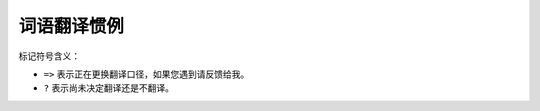 ==============
 词语翻译惯例
==============

标记符号含义：

- ``=>`` 表示正在更换翻译口径，如果您遇到请反馈给我。
- ``?``  表示尚未决定翻译还是不翻译。

.. glossary::

    access key
        访问密钥

    active-active
        (RGW) 多活

    active-passive
        (RGW) 主从

    active/standby
        活跃/备用

    ancestor type
        父级类型

    array
        JSON 相关的为数组；

    assume role
        <暂未翻译>，AWS 术语。

    auxiliary device
        辅助设备。 BlueStore 术语，相对于 main device 。

    backfill
        回填

    balancer
        均衡器；
        active balancer 动态均衡器；

    bitrot
        位翻转

    bootstrap
        自举引导

    bucket
    bucket index
    bucket policy
        桶、桶索引（ ``bi`` ）、桶策略

    chunk
        块、校验块。EC术语。

    clock drift
        时钟漂移

    clog
    cluster log
        集群日志（基础设施？）

    cluster map
        集群运行图

        释义：集群处于动态的运行中，配置会变更、 OSD 会 up/down ，所以把它理解\
        为静态的图是不对的；尤其对大型集群来说，当机、硬件故障是常态。但是在\
        理解、分析时，提取的片段都可以当作静态的，就像拍下的照片。

    complete filter
        完整过滤器。 LDAP 术语，还有 partial filter

    config-key
        <不翻译>，来自代码的名词

    corruption
        （数据）损坏

    crash-consistent
        崩溃一致

    CRUSH map
        CRUSH 图

    deep copy
        深复制

    defer delete a block device
        延期删除一个块设备

    delta
        (pg) 增量

    demote (a image to non-primary)
        降级

    destroyed
        已销毁；
        OSD 状态，如 ``ceph osd destroy <id>`` 后的状态。

    device class
        设备类别

    device selector
        设备档位。一般翻译为设备选择器，但我觉得不够形象，它是设备树里面一个\
        定死的位置，这个位置有个编号，就像车的档位一样。

    discard
        <不翻译>，专业术语，尚未找到好译文。
        文件系统功能。

    display name
        显示名称，昵称。

        RGW 术语。

    down / up
        倒下、倒下了；起来了，活过来了；

    dump
        转储、倒出

    endpoint
        终结点

    epoch
        时间结 => <不翻译> ?

        epoch 原意是“新纪元，时代，时期，时间上的一点”，我想作者的意思大概就是\
        每隔一段时间总结一下，汇报下某段时间的事件。大概类似于朝代更迭，只是时\
        间短点而以。

        *last epoch start:*
        the last epoch at which all nodes in the acting set for a particular
        placement group agreed on an authoritative history. At this point,
        peering is deemed to have been successful.

        *last epoch clean:*
        the last epoch at which all nodes in the acting set for a particular
        placement group were completely up to date (both PG logs and object
        contents). At this point, recovery is deemed to have been completed.

    erasure coding
    erasure coded pool
        纠删码存储池

        Erasure coding (EC) is a method of data protection in which data is broken into fragments, expanded and encoded with redundant data pieces and stored across a set of different locations, such as disks, storage nodes or geographic locations.

        The goal of erasure coding is to enable data that becomes corrupted at some point in the disk storage process to be reconstructed by using information about the data that's stored elsewhere in the array.

        Erasure coding creates a mathematical function to describe a set of numbers so they can be checked for accuracy and recovered if one is lost. Referred to as polynomial interpolation or oversampling, this is the key concept behind erasure codes. In mathematical terms, the protection offered by erasure coding can be represented in simple form by the following equation: n = k + m. The variable “k” is the original amount of data or symbols. The variable “m” stands for the extra or redundant symbols that are added to provide protection from failures. The variable “n” is the total number of symbols created after the erasure coding process.

        For instance, in a 10 of 16 configuration, or EC 10/16, six extra symbols (m) would be added to the 10 base symbols (k). The 16 data fragments (n) would be spread across 16 drives, nodes or geographic locations. The original file could be reconstructed from 10 verified fragments.

        Erasure codes, also known as forward error correction (FEC) codes, were developed more than 50 years ago. Different types have emerged since that time. In one of the earliest and most common types, Reed-Solomon, the data can be reconstructed using any combination of “k” symbols, or pieces of data, even if “m” symbols are lost or unavailable. For example, in EC 10/16, six drives, nodes or geographic locations could be lost or unavailable, and the original file would still be recoverable.

        Erasure coding can be useful with large quantities of data and any applications or systems that need to tolerate failures, such as disk array systems, data grids, distributed storage applications, object stores and archival storage. One common current use case for erasure coding is object-based cloud storage

    eviction
        驱逐

        在 CephFS 部分，系统对客户端的屏蔽。

    exclusive lock
        互斥锁

    expirer
        逾期管理器， swift 对象若设置了生命周期，在过期时将被 expirer 清除；

    export pin
        (CephFS) 导出销

        释义：默认情况下， MDS 会动态地做负载均衡；而此功能可让目录绑死到一个
        rank ，就像用“销子”固定住了，不能再随便动。

    extent
        条带。 image extent => 映像条带

    failover
        故障恢复

    failsafe
        故障双保险，位于 architecture / Smart Daemons Enable Hyperscale

    failure domain
        失效域。 CRUSH 术语。

    fast read
        （EC 存储池的）速读（功能）

    flapping osd
        打摆子的 osd

        社区同仁讨论认为，这是随时间延续，不断地在 ``up`` 、 ``down``
        状态之间反复转换的情形，状态变动的时间间隔有规律或无规律，运动方向
        为“上下”，非“左右”、亦非“前后”，也可理解为打摆子、状态翻转。总之是
        一种病态的、非正常的状态，按行业惯性应该翻译为“状态抖动”之类的，但
        我觉得“打摆子”更能形象地表达 OSD 的这种病态现象。

        我把它翻译为“打摆子”的理由为：
            它是一种“病态”的现象，这种情形有其背后的原因，是可以“治愈”的；
            它变成 ``up`` 状态时会立马产生很多IO，足以使底层的硬盘过载，即忽然变“热”；
            ``down`` 状态时又只有极少的IO，很“冷”；

        总之，状态在 up/down 之间变化，由此导致后端存储器的访问热度也是“热/冷”
        交替，像极了“疟疾”（俗称打摆子）的症状，故此翻译如是。

    full ratio
        占满率

    get ... (eg: get user quota)
        查看... (如：查看用户配额)

    grace period
    grace time
        宽限期；宽限时间；

    immutable object
        不可变对象

    individual bucket
        个人桶

    inline compression
        内联压缩、内联数据压缩；

    inode
        索引节点

    intent log
        意图日志

        *From src/rgw/rgw_rados.h:*
        to notify upper layer that we need to do some operation on an object,
        and it's up to the upper layer to schedule this operation.
        e.g., log intent in intent log

    inventory
        （存储空间）余量

    iSCSI initiator
        <不翻译>

        iSCSI 启动器，相当于客户端，由它向 iSCSI target 发起连接。

    iSCSI target
        <不翻译>

        相当于服务器、硬盘的代理，处理 iSCSI initiator 的连接。

    keystone
        <不翻译>

        Keystone 是 OpenStack 项目的子项目，提供身份识别、令牌、目录和策略服\
        务。实现了 OpenStack 的身份识别 API 。

    kvstore
        <键值存储，不翻译>

    laggy (osd)
    laggy estimation
        滞后的；滞后量；

    layout
        （ CephFS 的）布局

    lifecycle
        生命周期

        RGW 术语。 bucket lifecycle => 桶生命周期

    link (bucket)
        链接（桶到用户）

    live migration
        在线迁移

        RBD 术语。

    main device
        主设备。 BlueStore 术语，相对的是 auxiliary device 。

    manpage
        手册页

    master zone
    master zone group
        主域、主域组

    messenger
        信使

    messenger layer
        信使层

    nearfull ratio
        将满比率

    non-master zone
    non-master zone group
        副域、副域组

    object-info
        <不翻译>，因为它是专有名词，来自代码、JSON 输出。

    objectstore
        对象存储器
        可用的有 filestore 、 bluestore

    object store
        对象存储库

    open file table
        打开文件表。当前正被打开的文件列表。

        此翻译不能准确表达原文的含义，但尚未想到更好的词。

    orphans search, find orphans
        捡漏

        RGW 术语。

    osd draining
        osd 排空

    (osd) reporter
        报告者 => 报信的?

    out
        <不翻译> => 出列、出局?

    partial filter
        局部过滤器，LDAP 术语

    peer
    peering
        （归置组、 OSD ）互联、互联点、正在互联；

    period
        界期 => <不翻译>

        界期保存着组界当前状态的配置数据结构。每个界期都包含一个唯一标识符和一\
        个时间结（ epoch )，每个提交操作都会使界期的时间结递增。

    persistent cache
        持久缓存

        RBD 术语。父映像的缓存，只读的。


    pin, pinning
        销子，插入

    placement group
    pg
    PG
        归置组

        placement 意思是放置、配置的意思，是静态的；而归置含有整理、放好的意\
        思，是动态过程。但纵观全文，每次用 CRUSH 算法计算出的结果都是静态的，\
        经常变的只是 CRUSH 计算时的输入，所以从整体来说是“归置”，而从局部来说\
        都是“放置”。

        *pg log:*
        a list of recent updates made to objects in a PG. Note that these logs
        can be truncated after all OSDs in the acting set have acknowledged up
        to a certain point.

        *primary:*
        the (by convention first) member of the acting set, who is responsible
        for coordination peering, and is the only OSD that will accept client
        initiated writes to objects in a placement group.

        *recovery:*
        ensuring that copies of all of the objects in a PG are on all of the
        OSDs in the acting set. Once peering has been performed, the primary
        can start accepting write operations, and recovery can proceed in the
        background.

    placement target
        归置目标 => 归置靶

    point release
        小版本

    pool
        存储池

    priority set
        优先级组。
        暂理解为优先级相同的一类配置放入了同一集合。

    promote (an image to primary)
    promote (zone)
        晋级...

    proposal
    proposer
        (PAXOS) 提议、提案

    purge
        擦净。
        如用命令 ``ceph osd purge <id>`` 擦净 OSD 。

    quorum
        法定人数

    quota scope
        配额作用域

    rank
        (CephFS) <不翻译> => 座席、销槽?

    realm
        组界 => <不翻译>

        组界，是域组的容器，有了它就能跨集群划分域组。系统允许创建多个组界，这\
        样就能轻易地在同一集群内跑多个不同的配置。

    region
        <不翻译> => 辖区?

        **此概念已废弃，取而代之的是 zonegroup 。**

        region 是地理空间的逻辑划分，它包含一个或多个 zone 。一个包含多个
        region 的集群必须指定一个主 region 。

    replica
        副本

        a non-primary OSD in the acting set for a placement group (and who has
        been recognized as such and activated by the primary).

    replicated pool
        多副本存储池

    reshard
        重分片

    response entities
        响应内容解析。 HTTP 响应。

    role
        角色。 AWS 术语？

    round off
        对齐数据块。本义为四舍五入。

    rule mask
        ?
        crush 相关的。

    sanity check
        健全性检查

    scrub
        洗刷、洗刷操作

    secondary zone
    secondary zone group
        次域、次域组 => 副域、副域组

    secret key
        私钥

    \* set
        *acting set:*
        一个归置组的数据同时分布于多个 OSD ，也就是说这些 OSD 负责这个归置组，\
        这些 OSD 就称为 acting set 。也是个变化的集合。

        *hit set:*
        在 cache tering 中译为：命中集

        *missing set:*
        Each OSD notes update log entries and if they imply updates to the
        contents of an object, adds that object to a list of needed updates.
        This list is called the missing set for that <OSD,PG>.

        *up set:*
        是 acting set 中处于 up 状态的那部分 OSD 。

    shard
        分片

    Single Sign-On
    SSO
        单点登录

    slow request
        慢请求

    snap trim
        快照修剪

    snapset
        *未翻译*

    spread metadata load
        散布元数据负荷

    staging period
        暂存的 period

        RGW 术语。

    stale pg
        掉队、落伍的归置组

    standby
        灾备、备用

    standby-replay
    standby-replay daemon
        灾备重放、灾备重放守护进程； => 热备

    stopped set
        停止集。 MDS 术语。

    storage class
        存储类

        https://aws.amazon.com/cn/s3/storage-classes/
        按不同案例、访问频率、访问方式划分的？

    storage overhead
        存储开销
        假设数据存储了 3 个副本，其实我们只要保证一份完整即可，另外两份就是
        overhead 。

    stray
        an OSD who is not a member of the current acting set, but has not yet
        been told that it can delete its copies of a particular placement group.

    string interpolation
        字符串插值， https://en.wikipedia.org/wiki/String_interpolation

        即把字符串替换成同名变量的值。

    subuser
        (Swift API) 子用户

    tenant
        (OpenStack) 租户

    thin provisioning / thick provisioning
        简配、全配

    throttling
        抑制

    tier type
        <不翻译> RGW 术语。

    token
        (OpenStack) 令牌

    trim
    trimming
        裁剪、清理；
        裁截 => 清理?

    unlink bucket
        断开、切断桶链接、解绑桶，视具体语境采用。

    writeback
        不译。通常译作回写模式，但由于配置时也要写 writeback ，干脆不译，在\
        首次出现时的旁边标注一下。

    zap
        擦净、删除；（快速摧毁）
        <不译，需重新斟酌>
        zap 操作之后，物理的东西还是那个东西，但是上面的数据、逻辑变了，和删除\
        有区别。

    zone
        域，是一或多个 Ceph 对象网关例程的逻辑分组。每个域组应该指定一个域为主\
        域，由它负责所有桶和用户的创建。

    zonegroup
    zone group
        域组，由多个域组成，此概念大致相当于Jewel 版以前联盟部署中的辖区（
        region ）。应该有一个主域组，负责处理系统配置变更。

    zonegroup map
    zone group map
        域组映射图

        是个配置的数据结构，它保存着整个系统的映射图，也就是哪个域\
        组是主的、各个域组间的关系、以及其它可配置信息，如存储策略。


.. vim: set ts=4 sw=4 expandtab colorcolumn=80:
